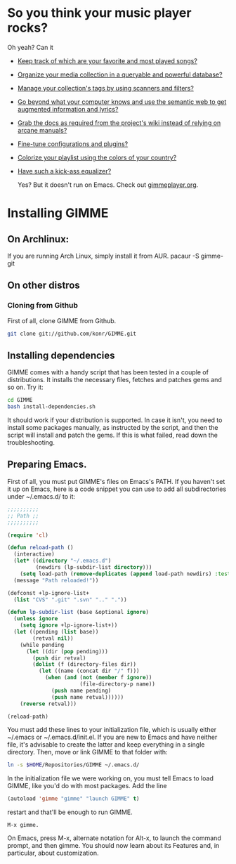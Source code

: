 * So you think your music player rocks?

  Oh yeah? Can it
  - [[http://gimmeplayer.org/mediawiki/images/5/56/Playlist.png][Keep track of which are your favorite and most played songs?]]
  - [[http://gimmeplayer.org/mediawiki/images/d/da/Collections.png][Organize your media collection in a queryable and powerful database?]]
  - [[http://gimmeplayer.org/mediawiki/images/b/b7/Tag_editing.png][Manage your collection's tags by using scanners and filters?]]
  - [[http://gimmeplayer.org/mediawiki/images/d/da/Augmented_Features.png][Go beyond what your computer knows and use the semantic web to get augmented information and lyrics?]]
  - [[http://gimmeplayer.org/mediawiki/images/a/a0/Online_documentation.png][Grab the docs as required from the project's wiki instead of relying on arcane manuals?]]
  - [[http://gimmeplayer.org/mediawiki/images/1/1b/XMMS2_configuration.png][Fine-tune configurations and plugins?]]
  - [[http://gimmeplayer.org/mediawiki/images/7/74/Customization.png][Colorize your playlist using the colors of your country?]]
  - [[http://gimmeplayer.org/mediawiki/images/9/96/Equalizer.png][Have such a kick-ass equalizer?]]
    
    Yes? But it doesn't run on Emacs. Check out [[http://www.gimmeplayer.org/][gimmeplayer.org]].

* Installing GIMME
** On Archlinux: 
   If you are running Arch Linux, simply install it from AUR. pacaur -S gimme-git
** On other distros
*** Cloning from Github

    First of all, clone GIMME from Github.
    #+BEGIN_SRC sh
      git clone git://github.com/konr/GIMME.git
    #+END_SRC

** Installing dependencies

   GIMME comes with a handy script that has been tested in a couple of
   distributions. It installs the necessary files, fetches and patches
   gems and so on. Try it:

   #+BEGIN_SRC sh
     cd GIMME
     bash install-dependencies.sh
   #+END_SRC

   It should work if your distribution is supported. In case it isn't,
   you need to install some packages manually, as instructed by the
   script, and then the script will install and patch the gems. If
   this is what failed, read down the troubleshooting.

** Preparing Emacs.

   First of all, you must put GIMME's files on Emacs's PATH. If you
   haven't set it up on Emacs, here is a code snippet you can use to add
   all subdirectories under ~/.emacs.d/ to it:

   #+BEGIN_SRC emacs-lisp
     ;;;;;;;;;;
     ;; Path ;;
     ;;;;;;;;;;

     (require 'cl)

     (defun reload-path ()
       (interactive)
       (let* ((directory "~/.emacs.d")
              (newdirs (lp-subdir-list directory)))
         (setq load-path (remove-duplicates (append load-path newdirs) :test #'string=)))
       (message "Path reloaded!"))

     (defconst +lp-ignore-list+
       (list "CVS" ".git" ".svn" ".." "."))

     (defun lp-subdir-list (base &optional ignore)
       (unless ignore
         (setq ignore +lp-ignore-list+))
       (let ((pending (list base))
             (retval nil))
         (while pending
           (let ((dir (pop pending)))
             (push dir retval)
             (dolist (f (directory-files dir))
               (let ((name (concat dir "/" f)))
                 (when (and (not (member f ignore))
                            (file-directory-p name))
                   (push name pending)
                   (push name retval))))))
         (reverse retval)))

     (reload-path)
   #+END_SRC

   You must add these lines to your initialization file, which is
   usually either ~/.emacs or ~/.emacs.d/init.el. If you are new to
   Emacs and have neither file, it's advisable to create the latter
   and keep everything in a single directory. Then, move or link GIMME
   to that folder with:

   #+BEGIN_SRC sh
     ln -s $HOME/Repositories/GIMME ~/.emacs.d/
   #+END_SRC

   In the initialization file we were working on, you must tell Emacs
   to load GIMME, like you'd do with most packages. Add the line
   #+BEGIN_SRC emacs-lisp
     (autoload 'gimme "gimme" "launch GIMME" t)
   #+END_SRC
   restart and that'll be enough to run GIMME.

   #+BEGIN_SRC fundamental
     M-x gimme.
   #+END_SRC

   On Emacs, press M-x, alternate notation for Alt-x, to launch the
   command prompt, and then gimme. You should now learn about its
   Features and, in particular, about customization.



  
